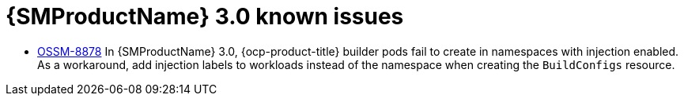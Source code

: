 // Module included in the following assemblies:
//
// * service-mesh-docs-main/ossm-release-notes.adoc

:_mod-docs-content-type: REFERENCE
[id="ossm-release-3-0-known-issues_{context}"]
= {SMProductName} 3.0 known issues

* link:https://issues.redhat.com/browse/OSSM-8878[OSSM-8878] In {SMProductName} 3.0, {ocp-product-title} builder pods fail to create in namespaces with injection enabled. As a workaround, add injection labels to workloads instead of the namespace when creating the  `BuildConfigs` resource.